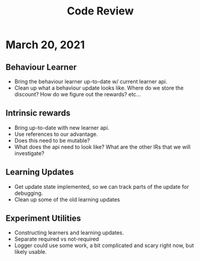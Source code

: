#+title: Code Review


* March 20, 2021
** Behaviour Learner
   - Bring the behaviour learner up-to-date w/ current learner api.
   - Clean up what a behaviour update looks like. Where do we store the discount? How do we figure out the rewards? etc...
     
** Intrinsic rewards
   - Bring up-to-date with new learner api.
   - Use references to our advantage.
   - Does this need to be mutable?
   - What does the api need to look like? What are the other IRs that we will investigate?
     
** Learning Updates
   - Get update state implemented, so we can track parts of the update for debugging.
   - Clean up some of the old learning updates
     
** Experiment Utilities
   - Constructing learners and learning updates.
   - Separate required vs not-required
   - Logger could use some work, a bit complicated and scary right now, but likely usable.
